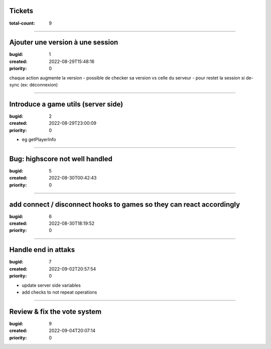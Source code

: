 Tickets
=======

:total-count: 9

--------------------------------------------------------------------------------

Ajouter une version à une session
=================================

:bugid: 1
:created: 2022-08-29T15:48:16
:priority: 0

chaque action augmente la version
- possible de checker sa version vs celle du serveur
- pour restet la session si de-sync (ex: déconnexion)

--------------------------------------------------------------------------------

Introduce a game utils (server side)
====================================

:bugid: 2
:created: 2022-08-29T23:00:09
:priority: 0

- eg getPlayerInfo

--------------------------------------------------------------------------------

Bug: highscore not well handled
===============================

:bugid: 5
:created: 2022-08-30T00:42:43
:priority: 0

--------------------------------------------------------------------------------

add connect / disconnect hooks to games so they can react accordingly
=====================================================================

:bugid: 6
:created: 2022-08-30T18:19:52
:priority: 0

--------------------------------------------------------------------------------

Handle end in attaks
====================

:bugid: 7
:created: 2022-09-02T20:57:54
:priority: 0

- update server side variables
- add checks to not repeat operations

--------------------------------------------------------------------------------

Review & fix the vote system
============================

:bugid: 9
:created: 2022-09-04T20:07:14
:priority: 0
